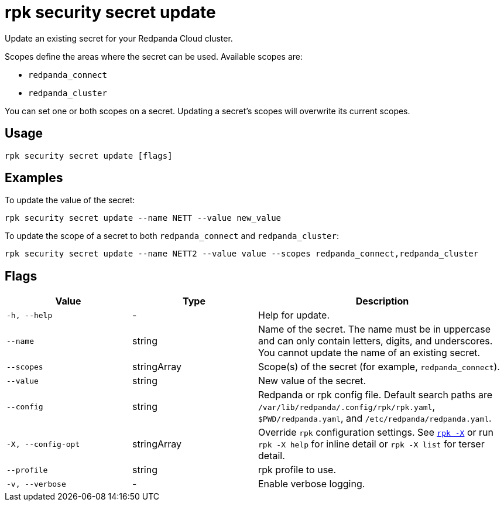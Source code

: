 = rpk security secret update
// tag::single-source[]

Update an existing secret for your Redpanda Cloud cluster.

Scopes define the areas where the secret can be used. Available scopes are:

- `redpanda_connect`
- `redpanda_cluster`

You can set one or both scopes on a secret. Updating a secret's scopes will overwrite its current scopes. 

== Usage

[,bash]
----
rpk security secret update [flags]
----

== Examples

To update the value of the secret:

[,bash]
----
rpk security secret update --name NETT --value new_value
----

To update the scope of a secret to both `redpanda_connect` and `redpanda_cluster`:

[,bash]
----
rpk security secret update --name NETT2 --value value --scopes redpanda_connect,redpanda_cluster
----

== Flags

[cols="1m,1a,2a"]
|===
|*Value* |*Type* |*Description*

|-h, --help |- |Help for update.

|--name |string |Name of the secret. The name must be in uppercase and can only contain letters, digits, and underscores. You cannot update the name of an existing secret.

|--scopes |stringArray |Scope(s) of the secret (for example, `redpanda_connect`).

|--value |string |New value of the secret.

|--config |string |Redpanda or rpk config file. Default search paths are `/var/lib/redpanda/.config/rpk/rpk.yaml`, `$PWD/redpanda.yaml`, and `/etc/redpanda/redpanda.yaml`.

|-X, --config-opt |stringArray |Override `rpk` configuration settings. See xref:reference:rpk/rpk-x-options.adoc[`rpk -X`] or run `rpk -X help` for inline detail or `rpk -X list` for terser detail.

|--profile |string |rpk profile to use.

|-v, --verbose |- |Enable verbose logging.
|===

// end::single-source[]